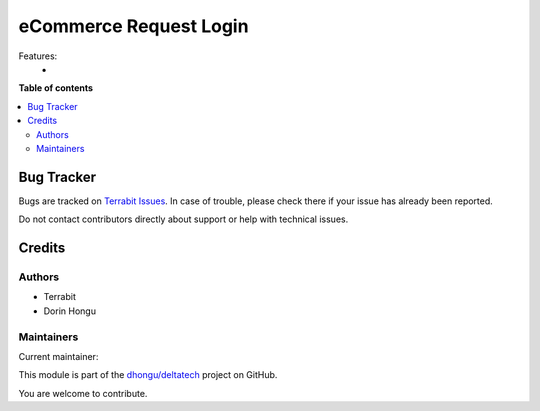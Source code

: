 =======================
eCommerce Request Login
=======================

.. 
   !!!!!!!!!!!!!!!!!!!!!!!!!!!!!!!!!!!!!!!!!!!!!!!!!!!!
   !! This file is generated by oca-gen-addon-readme !!
   !! changes will be overwritten.                   !!
   !!!!!!!!!!!!!!!!!!!!!!!!!!!!!!!!!!!!!!!!!!!!!!!!!!!!
   !! source digest: sha256:ac7910a9645b5793c52cbce08762ffc1d3fa7c8bb22322ea5f24433e524b5017
   !!!!!!!!!!!!!!!!!!!!!!!!!!!!!!!!!!!!!!!!!!!!!!!!!!!!

.. |badge1| image:: https://img.shields.io/badge/maturity-Production%2FStable-green.png
    :target: https://odoo-community.org/page/development-status
    :alt: Production/Stable
.. |badge2| image:: https://img.shields.io/badge/licence-OPL--1-blue.png
    :target: https://www.odoo.com/documentation/master/legal/licenses.html
    :alt: License: OPL-1
.. |badge3| image:: https://img.shields.io/badge/github-dhongu%2Fdeltatech-lightgray.png?logo=github
    :target: https://github.com/dhongu/deltatech/tree/16.0/deltatech_website_sale_request_login
    :alt: dhongu/deltatech

|badge1| |badge2| |badge3|

Features:
 -

**Table of contents**

.. contents::
   :local:

Bug Tracker
===========

Bugs are tracked on `Terrabit Issues <https://www.terrabit.ro/helpdesk>`_.
In case of trouble, please check there if your issue has already been reported.

Do not contact contributors directly about support or help with technical issues.

Credits
=======

Authors
~~~~~~~

* Terrabit
* Dorin Hongu

Maintainers
~~~~~~~~~~~

.. |maintainer-dhongu| image:: https://github.com/dhongu.png?size=40px
    :target: https://github.com/dhongu
    :alt: dhongu

Current maintainer:

|maintainer-dhongu| 

This module is part of the `dhongu/deltatech <https://github.com/dhongu/deltatech/tree/16.0/deltatech_website_sale_request_login>`_ project on GitHub.

You are welcome to contribute.
